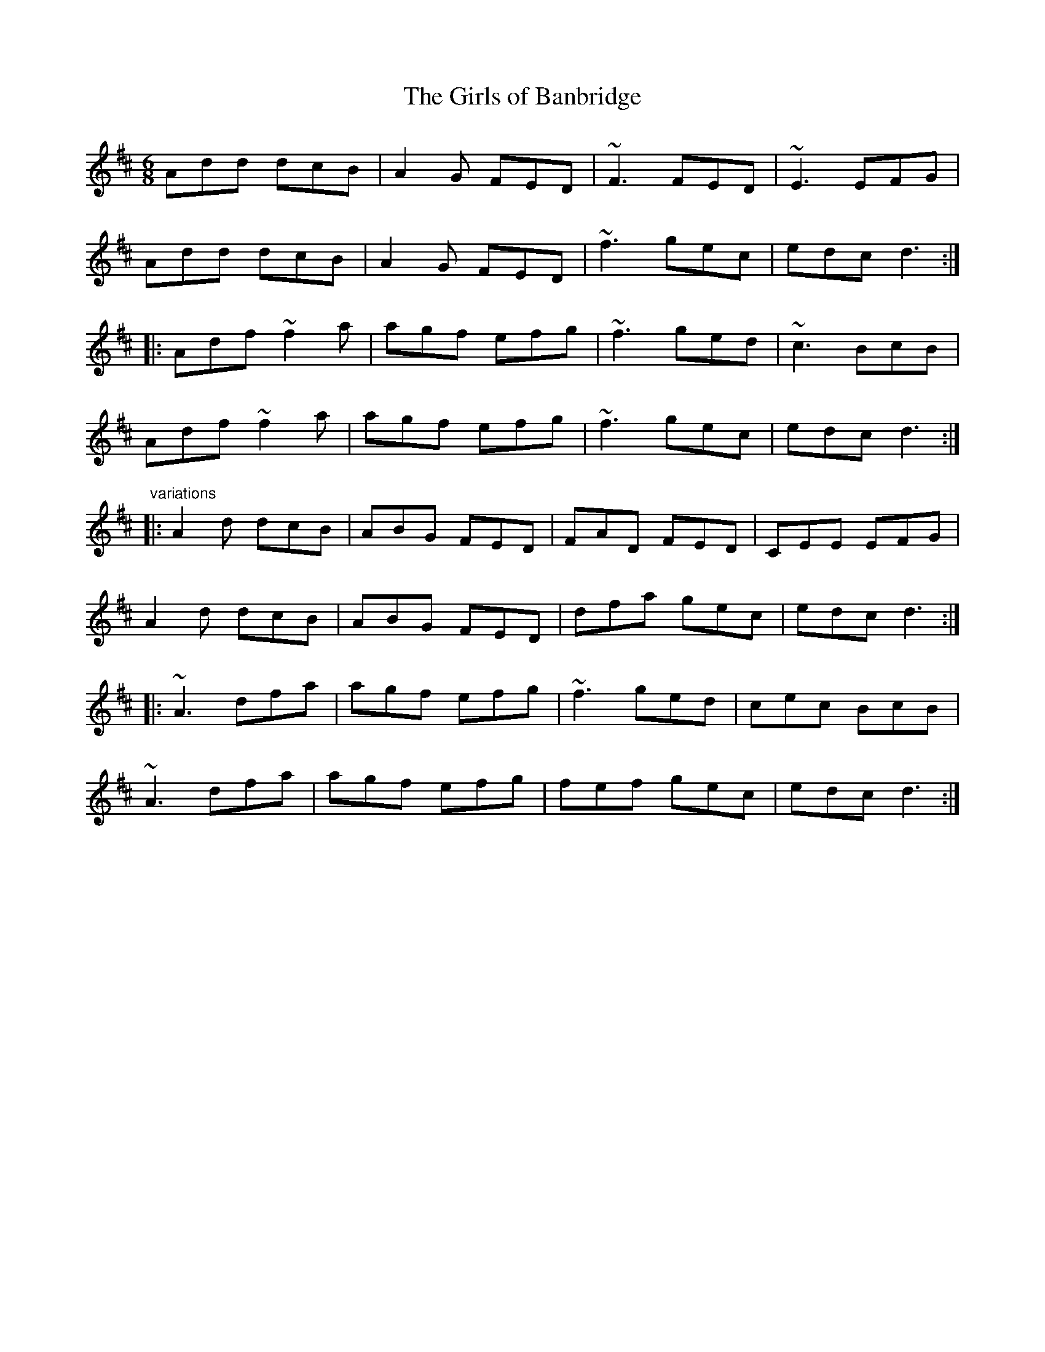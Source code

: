 X: 1
T:Girls of Banbridge, The
R:jig
Z:id:hn-jig-287
M:6/8
K:D
Add dcB|A2G FED|~F3 FED|~E3 EFG|
Add dcB|A2G FED|~f3 gec|edc d3:|
|:Adf ~f2a|agf efg|~f3 ged|~c3 BcB|
Adf ~f2a|agf efg|~f3 gec|edc d3:|
"variations"
|:A2d dcB|ABG FED|FAD FED|CEE EFG|
A2d dcB|ABG FED|dfa gec|edc d3:|
|:~A3 dfa|agf efg|~f3 ged|cec BcB|
~A3 dfa|agf efg|fef gec|edc d3:|
